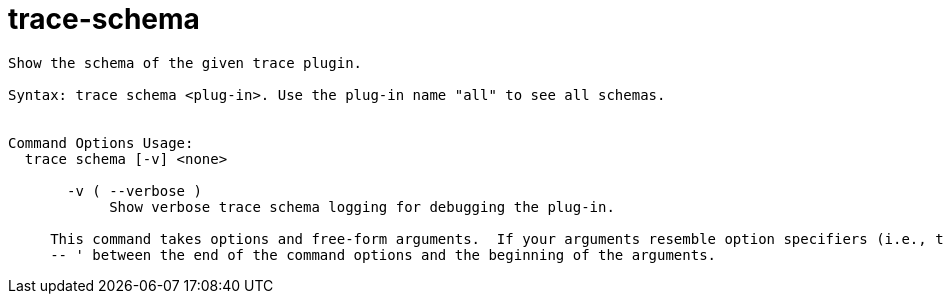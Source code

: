 = trace-schema

----
Show the schema of the given trace plugin.

Syntax: trace schema <plug-in>. Use the plug-in name "all" to see all schemas.


Command Options Usage:
  trace schema [-v] <none>

       -v ( --verbose )
            Show verbose trace schema logging for debugging the plug-in.
     
     This command takes options and free-form arguments.  If your arguments resemble option specifiers (i.e., they start with a - or --), you must use '
     -- ' between the end of the command options and the beginning of the arguments.
----